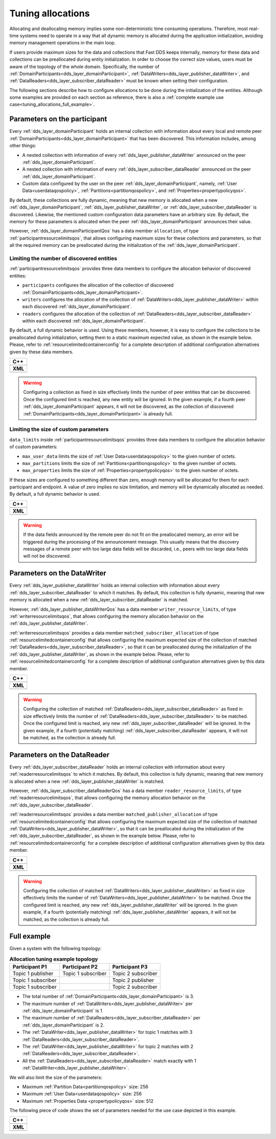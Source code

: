 .. _realtime-allocations:

Tuning allocations
==================

Allocating and deallocating memory implies some non-deterministic time consuming operations.
Therefore, most real-time systems need to operate in a way that all dynamic memory is allocated during the
application initialization, avoiding memory management operations in the main loop.

If users provide maximum sizes for the data and collections that Fast DDS keeps internally,
memory for these data and collections can be preallocated during entity initialization.
In order to choose the correct size values, users must be aware of the topology of the whole domain.
Specifically, the number of :ref:`DomainParticipants<dds_layer_domainParticipant>`,
:ref:`DataWriters<dds_layer_publisher_dataWriter>`, and :ref:`DataReaders<dds_layer_subscriber_dataReader>`
must be known when setting their configuration.

The following sections describe how to configure allocations to be done during the initialization of the
entities.
Although some examples are provided on each section as reference, there is also a
:ref:`complete example use case<tuning_allocations_full_example>`.

Parameters on the participant
-----------------------------

Every :ref:`dds_layer_domainParticipant` holds an internal collection with information about every local and remote
peer :ref:`DomainParticipants<dds_layer_domainParticipant>` that has been discovered.
This information includes, among other things:

* A nested collection with information of every :ref:`dds_layer_publisher_dataWriter` announced on the
  peer :ref:`dds_layer_domainParticipant`.
* A nested collection with information of every :ref:`dds_layer_subscriber_dataReader` announced on the
  peer :ref:`dds_layer_domainParticipant`.
* Custom data configured by the user on the peer :ref:`dds_layer_domainParticipant`, namely,
  :ref:`User Data<userdataqospolicy>`, :ref:`Partitions<partitionqospolicy>`,
  and :ref:`Properties<propertypolicyqos>`.

By default, these collections are fully dynamic, meaning that new memory is allocated when a new
:ref:`dds_layer_domainParticipant`, :ref:`dds_layer_publisher_dataWriter`, or :ref:`dds_layer_subscriber_dataReader`
is discovered.
Likewise, the mentioned custom configuration data parameters have an arbitrary size.
By default, the memory for these parameters is allocated when the peer :ref:`dds_layer_domainParticipant` announces
their value.

However, :ref:`dds_layer_domainParticipantQos` has a data member ``allocation``,
of type :ref:`participantresourcelimitsqos`, that allows configuring
maximum sizes for these collections and parameters, so that all the required memory can be preallocated during
the initialization of the :ref:`dds_layer_domainParticipant`.


Limiting the number of discovered entities
^^^^^^^^^^^^^^^^^^^^^^^^^^^^^^^^^^^^^^^^^^

:ref:`participantresourcelimitsqos` provides three data members to configure the allocation behavior of
discovered entities:

* ``participants`` configures the allocation of the collection of discovered
  :ref:`DomainParticipants<dds_layer_domainParticipant>`.
* ``writers`` configures the allocation of the collection of :ref:`DataWriters<dds_layer_publisher_dataWriter>`
  within each discovered :ref:`dds_layer_domainParticipant`.
* ``readers`` configures the allocation of the collection of :ref:`DataReaders<dds_layer_subscriber_dataReader>`
  within each discovered :ref:`dds_layer_domainParticipant`.

By default, a full dynamic behavior is used.
Using these members, however, it is easy to configure the collections to be preallocated during initialization,
setting them to a static maximum expected value, as shown in the example below.
Please, refer to :ref:`resourcelimitedcontainerconfig` for a complete description of additional configuration
alternatives given by these data members.

+--------------------------------------------------------+
| **C++**                                                |
+--------------------------------------------------------+
| .. literalinclude:: /../code/DDSCodeTester.cpp         |
|    :language: c++                                      |
|    :start-after: //CONF-ALLOCATION-QOS-PARTICIPANTS    |
|    :end-before: //!--                                  |
|    :dedent: 8                                          |
+--------------------------------------------------------+
| **XML**                                                |
+--------------------------------------------------------+
| .. literalinclude:: /../code/XMLTester.xml             |
|    :language: xml                                      |
|    :start-after: <!-->CONF-ALLOCATION-QOS-PARTICIPANTS |
|    :end-before: <!--><-->                              |
+--------------------------------------------------------+

.. warning::

   Configuring a collection as fixed in size effectively limits the number of peer entities
   that can be discovered.
   Once the configured limit is reached, any new entity will be ignored.
   In the given example, if a fourth peer :ref:`dds_layer_domainParticipant` appears, it will
   not be discovered, as the collection of discovered :ref:`DomainParticipants<dds_layer_domainParticipant>`
   is already full.


Limiting the size of custom parameters
^^^^^^^^^^^^^^^^^^^^^^^^^^^^^^^^^^^^^^

``data_limits`` inside :ref:`participantresourcelimitsqos` provides three data members to configure the allocation
behavior of custom parameters:

* ``max_user_data`` limits the size of :ref:`User Data<userdataqospolicy>` to the given number of octets.
* ``max_partitions`` limits the size of :ref:`Partitions<partitionqospolicy>` to the given number of octets.
* ``max_properties`` limits the size of :ref:`Properties<propertypolicyqos>` to the given number of octets.

If these sizes are configured to something different than zero, enough memory will be allocated for them
for each participant and endpoint.
A value of zero implies no size limitation, and memory will be dynamically allocated as needed.
By default, a full dynamic behavior is used.

+--------------------------------------------------------+
| **C++**                                                |
+--------------------------------------------------------+
| .. literalinclude:: /../code/DDSCodeTester.cpp         |
|    :language: c++                                      |
|    :start-after: //CONF-ALLOCATION-QOS-PARAMETERS      |
|    :end-before: //!--                                  |
|    :dedent: 8                                          |
+--------------------------------------------------------+
| **XML**                                                |
+--------------------------------------------------------+
| .. literalinclude:: /../code/XMLTester.xml             |
|    :language: xml                                      |
|    :start-after: <!-->CONF-ALLOCATION-QOS-PARAMETERS   |
|    :end-before: <!--><-->                              |
+--------------------------------------------------------+

.. warning::

   If the data fields announced by the remote peer do not fit on the preallocated memory,
   an error will be triggered during the processing of the announcement message.
   This usually means that the discovery messages of a remote peer with too large data fields
   will be discarded, i.e., peers with too large data fields will not be discovered.


Parameters on the DataWriter
----------------------------

Every :ref:`dds_layer_publisher_dataWriter` holds an internal collection with information about every
:ref:`dds_layer_subscriber_dataReader` to which it matches.
By default, this collection is fully dynamic, meaning that new memory is allocated when a new
:ref:`dds_layer_subscriber_dataReader` is matched.

However, :ref:`dds_layer_publisher_dataWriterQos` has a data member ``writer_resource_limits``,
of type :ref:`writerresourcelimitsqos`, that allows configuring
the memory allocation behavior on the :ref:`dds_layer_publisher_dataWriter`.

:ref:`writerresourcelimitsqos` provides a data member ``matched_subscriber_allocation``
of type :ref:`resourcelimitedcontainerconfig` that allows configuring
the maximum expected size of the collection of matched :ref:`DataReaders<dds_layer_subscriber_dataReader>`,
so that it can be preallocated during the initialization of the :ref:`dds_layer_publisher_dataWriter`,
as shown in the example below.
Please, refer to :ref:`resourcelimitedcontainerconfig` for a complete description of additional configuration
alternatives given by this data member.


+--------------------------------------------------------+
| **C++**                                                |
+--------------------------------------------------------+
| .. literalinclude:: /../code/DDSCodeTester.cpp         |
|    :language: c++                                      |
|    :start-after: //CONF-ALLOCATION-QOS-WRITER          |
|    :end-before: //!--                                  |
|    :dedent: 8                                          |
+--------------------------------------------------------+
| **XML**                                                |
+--------------------------------------------------------+
| .. literalinclude:: /../code/XMLTester.xml             |
|    :language: xml                                      |
|    :start-after: <!-->CONF-ALLOCATION-QOS-WRITER       |
|    :end-before: <!--><-->                              |
+--------------------------------------------------------+

.. warning::

   Configuring the collection of matched :ref:`DataReaders<dds_layer_subscriber_dataReader>` as fixed in size
   effectively limits the number of :ref:`DataReaders<dds_layer_subscriber_dataReader>` to be matched.
   Once the configured limit is reached, any new :ref:`dds_layer_subscriber_dataReader` will be ignored.
   In the given example, if a fourth (potentially matching) :ref:`dds_layer_subscriber_dataReader`
   appears, it will not be matched, as the collection is already full.


Parameters on the DataReader
----------------------------

Every :ref:`dds_layer_subscriber_dataReader` holds an internal collection with information about every
:ref:`readerresourcelimitsqos` to which it matches.
By default, this collection is fully dynamic, meaning that new memory is allocated when a new
:ref:`dds_layer_publisher_dataWriter` is matched.

However, :ref:`dds_layer_subscriber_dataReaderQos` has a data member ``reader_resource_limits``,
of type :ref:`readerresourcelimitsqos`, that allows configuring
the memory allocation behavior on the :ref:`dds_layer_subscriber_dataReader`.

:ref:`readerresourcelimitsqos` provides a data member ``matched_publisher_allocation``
of type :ref:`resourcelimitedcontainerconfig` that allows configuring
the maximum expected size of the collection of matched :ref:`DataWriters<dds_layer_publisher_dataWriter>`,
so that it can be preallocated during the initialization of the :ref:`dds_layer_subscriber_dataReader`,
as shown in the example below.
Please, refer to :ref:`resourcelimitedcontainerconfig` for a complete description of additional configuration
alternatives given by this data member.

+--------------------------------------------------------+
| **C++**                                                |
+--------------------------------------------------------+
| .. literalinclude:: /../code/DDSCodeTester.cpp         |
|    :language: c++                                      |
|    :start-after: //CONF-ALLOCATION-QOS-READER          |
|    :end-before: //!--                                  |
|    :dedent: 8                                          |
+--------------------------------------------------------+
| **XML**                                                |
+--------------------------------------------------------+
| .. literalinclude:: /../code/XMLTester.xml             |
|    :language: xml                                      |
|    :start-after: <!-->CONF-ALLOCATION-QOS-READER       |
|    :end-before: <!--><-->                              |
+--------------------------------------------------------+

.. warning::

   Configuring the collection of matched :ref:`DataWriters<dds_layer_publisher_dataWriter>` as fixed in size
   effectively limits the number of :ref:`DataWriters<dds_layer_publisher_dataWriter>` to be matched.
   Once the configured limit is reached, any new :ref:`dds_layer_publisher_dataWriter` will be ignored.
   In the given example, if a fourth (potentially matching) :ref:`dds_layer_publisher_dataWriter`
   appears, it will not be matched, as the collection is already full.

.. _tuning_allocations_full_example:

Full example
------------

Given a system with the following topology:

.. list-table:: **Allocation tuning example topology**
   :header-rows: 1
   :align: left

   * - Participant P1
     - Participant P2
     - Participant P3
   * - Topic 1 publisher
     - Topic 1 subscriber
     - Topic 2 subscriber
   * - Topic 1 subscriber
     -
     - Topic 2 publisher
   * - Topic 1 subscriber
     -
     - Topic 2 subscriber

* The total number of :ref:`DomainParticipants<dds_layer_domainParticipant>` is 3.
* The maximum number of :ref:`DataWriters<dds_layer_publisher_dataWriter>` per :ref:`dds_layer_domainParticipant` is 1
* The maximum number of :ref:`DataReaders<dds_layer_subscriber_dataReader>` per :ref:`dds_layer_domainParticipant` is 2.
* The :ref:`DataWriter<dds_layer_publisher_dataWriter>` for topic 1
  matches with 3 :ref:`DataReaders<dds_layer_subscriber_dataReader>`.
* The :ref:`DataWriter<dds_layer_publisher_dataWriter>` for topic 2
  matches with 2 :ref:`DataReaders<dds_layer_subscriber_dataReader>`.
* All the :ref:`DataReaders<dds_layer_subscriber_dataReader>`
  match exactly with 1 :ref:`DataWriter<dds_layer_publisher_dataWriter>`.

We will also limit the size of the parameters:

* Maximum :ref:`Partition Data<partitionqospolicy>` size: 256
* Maximum :ref:`User Data<userdataqospolicy>` size: 256
* Maximum :ref:`Properties Data <propertypolicyqos>` size: 512

The following piece of code shows the set of parameters needed for the use case depicted in this example.

+-----------------------------------------------------+
| **C++**                                             |
+-----------------------------------------------------+
| .. literalinclude:: /../code/DDSCodeTester.cpp      |
|    :language: c++                                   |
|    :start-after: //CONF-ALLOCATION-QOS-EXAMPLE      |
|    :end-before: //!--                               |
|    :dedent: 8                                       |
+-----------------------------------------------------+
| **XML**                                             |
+-----------------------------------------------------+
| .. literalinclude:: /../code/XMLTester.xml          |
|    :language: xml                                   |
|    :start-after: <!-->CONF-ALLOCATION-QOS-EXAMPLE   |
|    :end-before: <!--><-->                           |
+-----------------------------------------------------+


